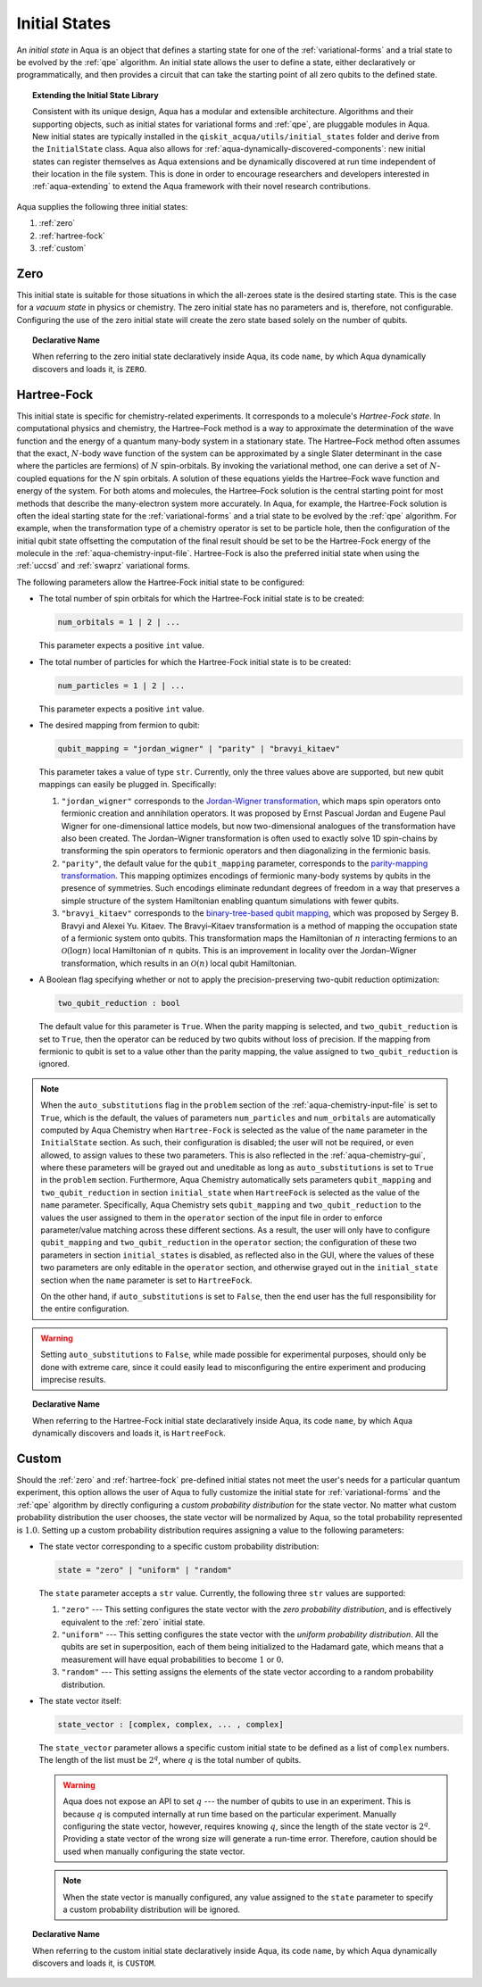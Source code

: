 .. _initial-states:

==============
Initial States
==============

An *initial state* in Aqua is an object that defines a starting state for one of the :ref:`variational-forms`
and a trial state to be evolved by the :ref:`qpe` algorithm.
An initial state allows the user to define a state, either declaratively or programmatically, and
then provides a circuit that can take the starting point of all zero qubits to the defined state. 

.. topic:: Extending the Initial State Library

    Consistent with its unique  design, Aqua has a modular and
    extensible architecture. Algorithms and their supporting objects, such as initial states for
    variational forms and :ref:`qpe`, are pluggable modules in Aqua.
    New initial states are typically installed in the ``qiskit_acqua/utils/initial_states`` folder and derive from
    the ``InitialState`` class.  Aqua also allows for
    :ref:`aqua-dynamically-discovered-components`: new initial states can register themselves
    as Aqua extensions and be dynamically discovered at run time independent of their
    location in the file system.
    This is done in order to encourage researchers and
    developers interested in
    :ref:`aqua-extending` to extend the Aqua framework with their novel research contributions.

Aqua supplies the following three initial states:

1. :ref:`zero`
2. :ref:`hartree-fock`
3. :ref:`custom`

----
Zero
----
This initial state is suitable for those situations in which the all-zeroes state is the desired starting state.
This is the case for a *vacuum state* in physics or chemistry. The zero initial state has no parameters and is, therefore,
not configurable.  Configuring the use of the zero initial state will create the zero state based solely on
the number of qubits.

.. topic:: Declarative Name

   When referring to the zero initial state declaratively inside Aqua, its code ``name``, by which Aqua dynamically discovers and loads it,
   is ``ZERO``.

------------
Hartree-Fock
------------

This initial state is specific for chemistry-related experiments.  It corresponds to a molecule's *Hartree-Fock state*.
In computational physics and chemistry, the Hartree–Fock method is a way to approximate the determination of the wave function and
the energy of a quantum many-body system in a stationary state.
The Hartree–Fock method often assumes that the exact, :math:`N`-body wave function of the system can be approximated by a
single Slater determinant in the case where the particles are fermions) of :math:`N` spin-orbitals.
By invoking the variational method, one can derive a set of :math:`N`-coupled equations for the :math:`N` spin orbitals.
A solution of these equations yields the Hartree–Fock wave function and energy of the system.
For both atoms and molecules, the Hartree–Fock solution is the central starting point for most methods that describe
the many-electron system more accurately. In Aqua, for example, the Hartree-Fock solution is often the ideal
starting state for the :ref:`variational-forms`
and a trial state to be evolved by the :ref:`qpe` algorithm.
For example, when the transformation type of a chemistry operator is set to be particle hole,
then the configuration of the initial qubit state offsetting the computation of the final result
should be set to be the Hartree-Fock energy of the molecule in the :ref:`aqua-chemistry-input-file`.
Hartree-Fock is also the preferred initial state when using the
:ref:`uccsd` and :ref:`swaprz` variational forms.

The following parameters allow
the Hartree-Fock initial state to be configured:

- The total number of spin orbitals for which the Hartree-Fock initial state is to be created:

  .. code:: python

      num_orbitals = 1 | 2 | ...

  This parameter expects a positive ``int`` value.


- The total number of particles for which the Hartree-Fock initial state is to be created:

  .. code:: python

      num_particles = 1 | 2 | ...

  This parameter expects a positive ``int`` value.

-  The desired mapping from fermion to qubit:

   .. code:: python

       qubit_mapping = "jordan_wigner" | "parity" | "bravyi_kitaev"

   This parameter takes a value of type ``str``.  Currently, only the three values
   above are supported, but new qubit mappings can easily be plugged in.
   Specifically:

   1. ``"jordan_wigner"`` corresponds to the
      `Jordan-Wigner transformation <https://rd.springer.com/article/10.1007%2FBF01331938>`__,
      which maps spin operators onto fermionic creation and annihilation operators.
      It was proposed by Ernst Pascual Jordan and Eugene Paul Wigner
      for one-dimensional lattice models,
      but now two-dimensional analogues of the transformation have also been created.
      The Jordan–Wigner transformation is often used to exactly solve 1D spin-chains
      by transforming the spin operators to fermionic operators and then diagonalizing
      in the fermionic basis.
   2. ``"parity"``, the default value for the ``qubit_mapping`` parameter, corresponds to the
      `parity-mapping transformation <https://arxiv.org/abs/1701.08213>`__.
      This mapping optimizes encodings of fermionic many-body systems by qubits
      in the presence of symmetries.
      Such encodings eliminate redundant degrees of freedom in a way that preserves
      a simple structure of the system Hamiltonian enabling quantum simulations with fewer qubits. 
   3. ``"bravyi_kitaev"`` corresponds to the
      `binary-tree-based qubit mapping
      <https://www.sciencedirect.com/science/article/pii/S0003491602962548>`__,
      which was proposed by Sergey B. Bravyi and Alexei Yu. Kitaev.
      The Bravyi–Kitaev transformation is a method of mapping the occupation state of a
      fermionic system onto qubits. This transformation maps the Hamiltonian of :math:`n`
      interacting fermions to an :math:`\mathcal{O}(\log n)`
      local Hamiltonian of :math:`n` qubits.
      This is an improvement in locality over the Jordan–Wigner transformation, which results
      in an :math:`\mathcal{O}(n)` local qubit Hamiltonian.

-  A Boolean flag specifying whether or not to apply the precision-preserving two-qubit reduction
   optimization:

   .. code:: python

       two_qubit_reduction : bool

   The default value for this parameter is ``True``.
   When the parity mapping is selected, and ``two_qubit_reduction`` is set to ``True``,
   then the operator can be reduced by two qubits without loss
   of precision.  If the mapping from fermionic to qubit is set to a value other than
   the parity mapping, the value assigned to ``two_qubit_reduction`` is ignored.

.. note::

    When the ``auto_substitutions`` flag in the ``problem`` section of the
    :ref:`aqua-chemistry-input-file`
    is set to ``True``, which is the default, the values of parameters 
    ``num_particles`` and ``num_orbitals`` are automatically computed by Aqua Chemistry
    when ``Hartree-Fock`` is selected as the value of the ``name`` parameter in the ``InitialState`` section.
    As such, their configuration is disabled; the user will not be required, or even allowed, to assign values to
    these two parameters.  This is also reflected in the :ref:`aqua-chemistry-gui`, where
    these parameters will be grayed out and uneditable as long as ``auto_substitutions`` is set to ``True``
    in the ``problem`` section.
    Furthermore, Aqua Chemistry automatically sets
    parameters ``qubit_mapping`` and ``two_qubit_reduction`` in section ``initial_state`` when
    ``HartreeFock`` is selected as the value of the ``name``
    parameter.  Specifically, Aqua Chemistry sets ``qubit_mapping`` and ``two_qubit_reduction``
    to the values the user assigned to them in the ``operator`` section
    of the input file in order to enforce parameter/value matching across these different
    sections.  As a result, the user will only have to configure ``qubit_mapping``
    and ``two_qubit_reduction`` in the ``operator`` section; the configuration of these two
    parameters in section ``initial_states`` is disabled,
    as reflected also in the GUI, where the values of these two parameters are only
    editable in the ``operator`` section, and otherwise grayed out in the
    ``initial_state`` section when the ``name`` parameter is set to ``HartreeFock``.

    On the other hand, if ``auto_substitutions`` is set to ``False``,
    then the end user has the full responsibility for the entire
    configuration.

.. warning::

    Setting ``auto_substitutions`` to ``False``, while
    made possible for experimental purposes, should only
    be done with extreme care, since it could easily lead to misconfiguring
    the entire experiment and producing imprecise results.

.. topic:: Declarative Name

   When referring to the Hartree-Fock initial state declaratively inside Aqua, its code ``name``, by which Aqua dynamically discovers and loads it,
   is ``HartreeFock``.

------
Custom
------

Should the :ref:`zero` and :ref:`hartree-fock` pre-defined initial states not meet the user's
needs for a particular quantum experiment, this option allows the user of Aqua to fully customize the initial state
for :ref:`variational-forms` and the :ref:`qpe` algorithm by directly configuring a *custom probability distribution* for the state vector.
No matter what custom probability distribution the user chooses, the state vector will be normalized by Aqua,
so the total probability represented is :math:`1.0`.
Setting up a custom probability distribution requires assigning a value to the following parameters:

- The state vector corresponding to a specific custom probability distribution:

  .. code:: python

      state = "zero" | "uniform" | "random"

  The ``state`` parameter accepts a ``str`` value.  Currently, the following three ``str`` values are supported:

  1.  ``"zero"`` --- This setting configures the state vector with the *zero probability distribution*, and is effectively
      equivalent to the :ref:`zero` initial state.
  2.  ``"uniform"`` --- This setting configures the state vector with the *uniform probability distribution*.  All the qubits
      are set in superposition, each of them being initialized to the Hadamard gate, which means that
      a measurement will have equal probabilities to become :math:`1` or :math:`0`.
  3.  ``"random"`` --- This setting assigns the elements of the state vector according to a random probability distribution.

- The state vector itself:

  .. code:: python

      state_vector : [complex, complex, ... , complex]

  The ``state_vector`` parameter allows a specific custom initial state to be defined as a
  list of ``complex`` numbers. The length of the list must be :math:`2^q`, where :math:`q` is the total number of qubits.

  .. warning::

     Aqua does not expose an API to set :math:`q` --- the number of qubits to use in an experiment.  This is because :math:`q`
     is computed internally at run time based on the particular experiment.  Manually configuring the state vector, however,
     requires knowing :math:`q`, since the length of the state vector is :math:`2^q`.  Providing a state vector of the wrong
     size will generate a run-time error.  Therefore, caution should be used when manually configuring the state vector.

  .. note::

     When the state vector is manually configured, any value assigned to the ``state`` parameter to
     specify a custom probability distribution will be ignored.

.. topic:: Declarative Name

   When referring to the custom initial state declaratively inside Aqua, its code ``name``, by which Aqua dynamically discovers and loads it,
   is ``CUSTOM``.

